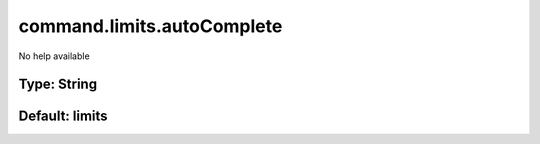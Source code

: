 ===========================
command.limits.autoComplete
===========================

No help available

Type: String
~~~~~~~~~~~~
Default: **limits**
~~~~~~~~~~~~~~~~~~~
